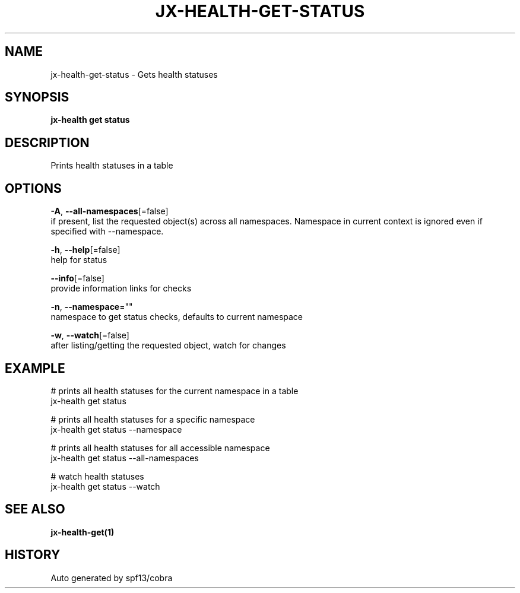 .TH "JX-HEALTH\-GET\-STATUS" "1" "" "Auto generated by spf13/cobra" "" 
.nh
.ad l


.SH NAME
.PP
jx\-health\-get\-status \- Gets health statuses


.SH SYNOPSIS
.PP
\fBjx\-health get status\fP


.SH DESCRIPTION
.PP
Prints health statuses in a table


.SH OPTIONS
.PP
\fB\-A\fP, \fB\-\-all\-namespaces\fP[=false]
    if present, list the requested object(s) across all namespaces.
Namespace in current context is ignored even if specified with \-\-namespace.

.PP
\fB\-h\fP, \fB\-\-help\fP[=false]
    help for status

.PP
\fB\-\-info\fP[=false]
    provide information links for checks

.PP
\fB\-n\fP, \fB\-\-namespace\fP=""
    namespace to get status checks, defaults to current namespace

.PP
\fB\-w\fP, \fB\-\-watch\fP[=false]
    after listing/getting the requested object, watch for changes


.SH EXAMPLE
.PP
# prints all health statuses for the current namespace in a table
  jx\-health get status

.PP
# prints all health statuses for a specific namespace
  jx\-health get status \-\-namespace

.PP
# prints all health statuses for all accessible namespace
  jx\-health get status \-\-all\-namespaces

.PP
# watch health statuses
  jx\-health get status \-\-watch


.SH SEE ALSO
.PP
\fBjx\-health\-get(1)\fP


.SH HISTORY
.PP
Auto generated by spf13/cobra
